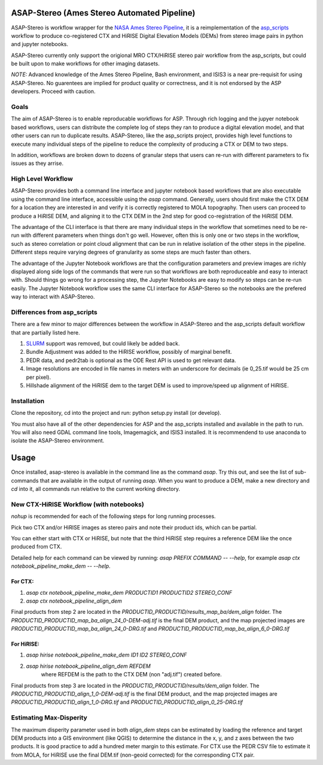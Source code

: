 ASAP-Stereo (Ames Stereo Automated Pipeline)
=============================================

ASAP-Stereo is workflow wrapper for the `NASA Ames Stereo Pipeline`_, it is a reimplementation of the `asp_scripts`_ workflow to produce
co-registered CTX and HiRISE Digital Elevation Models (DEMs) from stereo image pairs in python and jupyter notebooks.

ASAP-Stereo currently only support the origional MRO CTX/HiRISE stereo pair workflow from the asp_scripts, but could be built upon to make workflows for other imaging datasets.

*NOTE:* Advanced knowledge of the Ames Stereo Pipeline, Bash environment, and ISIS3 is a near pre-requisit for using ASAP-Stereo.
No guarentees are implied for product quality or correctness, and it is not endorsed by the ASP developers. Proceed with caution.


.. _asp_scripts: https://github.com/USGS-Astrogeology/asp_scripts
.. _NASA Ames Stereo Pipeline: https://github.com/NeoGeographyToolkit/StereoPipeline

Goals
-----

The aim of ASAP-Stereo is to enable reproducable workflows for ASP. Through rich logging and the jupyer notebook based workflows, users can distribute
the complete log of steps they ran to produce a digital elevation model, and that other users can run to duplicate results.
ASAP-Stereo, like the asp_scripts project, provides high level functions to execute many individual steps of the pipeline to reduce the complexity of producing a CTX or DEM to two steps.

In addition, workflows are broken down to dozens of granular steps that users can re-run with different parameters to fix issues as they arrise.

High Level Workflow
-------------------

ASAP-Stereo provides both a command line interface and jupyter notebook based workflows that are also executable using the
command line interface, accessible using the `asap` command.
Generally, users should first make the CTX DEM for a location they are interested in and verify it is correctly registered to MOLA topography. Then users
can proceed to produce a HiRISE DEM, and aligning it to the CTX DEM in the 2nd step for good co-registration of the HiRISE DEM.

The advantage of the CLI interface is that there are many individual steps in the workflow that sometimes
need to be re-run with different parameters when things don't go well. However, often this is only one or
two steps in the workflow, such as stereo correlation or point cloud alignment that can be run in relative
isolation of the other steps in the pipeline. Different steps require varying degrees of granularity as
some steps are much faster than others.

The advantage of the Jupyter Notebook workflows are that the configuration parameters and preview images are richly displayed
along side logs of the commands that were run so that workflows are both
reproduceable and easy to interact with. Should things go wrong for a processing step, the Jupyter Notebooks
are easy to modify so steps can be re-run easily. The Jupyter Notebook workflow uses the same CLI interface
for ASAP-Stereo so the notebooks are the prefered way to interact with ASAP-Stereo.

Differences from asp_scripts
----------------------------
There are a few minor to major differences between the workflow in ASAP-Stereo and the asp_scripts default workflow that are
partially listed here.

1. `SLURM`_ support was removed, but could likely be added back.
2. Bundle Adjustment was added to the HiRISE workflow, possibly of marginal benefit.
3. PEDR data, and pedr2tab is optional as the ODE Rest API is used to get relevant data.
4. Image resolutions are encoded in file names in meters with an underscore for decimals (ie 0_25.tif would be 25 cm per pixel).
5. Hillshade alignment of the HiRISE dem to the target DEM is used to improve/speed up alignment of HiRISE.

.. _SLURM: https://slurm.schedmd.com

Installation
------------
Clone the repository, cd into the project and run: python setup.py install (or develop).

You must also have all of the other dependencies for ASP and the asp_scripts installed and available in the path to run.
You will also need GDAL command line tools, Imagemagick, and ISIS3 installed. It is recommendend to use anaconda to isolate the ASAP-Stereo
environment.

Usage
=====

Once installed, asap-stereo is available in the command line as the command `asap`.
Try this out, and see the list of sub-commands that are available in the output of running `asap`.
When you want to produce a DEM, make a new directory and `cd` into it, all commands run relative to the current working directory.

New CTX-HiRISE Workflow (with notebooks)
----------------------------------------
`nohup` is recommended for each of the following steps for long running processes.

Pick two CTX and/or HiRISE images as stereo pairs and note their product ids, which can be partial.

You can either start with CTX or HiRISE, but note that the third HiRISE step requires a reference DEM
like the once produced from CTX.

Detailed help for each command can be viewed by running: `asap PREFIX COMMAND -- --help`,
for example `asap ctx notebook_pipeline_make_dem -- --help`.

For CTX:
~~~~~~~~
1. `asap ctx notebook_pipeline_make_dem PRODUCTID1 PRODUCTID2 STEREO_CONF`
2. `asap ctx notebook_pipeline_align_dem`

Final products from step 2 are located in the `PRODUCTID_PRODUCTID/results_map_ba/dem_align` folder. The
`PRODUCTID_PRODUCTID_map_ba_align_24_0-DEM-adj.tif` is the final DEM product,
and the map projected images are `PRODUCTID_PRODUCTID_map_ba_align_24_0-DRG.tif`
and `PRODUCTID_PRODUCTID_map_ba_align_6_0-DRG.tif`

For HiRISE:
~~~~~~~~~~~
1. `asap hirise notebook_pipeline_make_dem ID1 ID2 STEREO_CONF`
2. `asap hirise notebook_pipeline_align_dem REFDEM`
    where REFDEM is the path to the CTX DEM (non "adj.tif") created before.

Final products from step 3 are located in the `PRODUCTID_PRODUCTID/results/dem_align` folder. The
`PRODUCTID_PRODUCTID_align_1_0-DEM-adj.tif` is the final DEM product, and the map projected images
are `PRODUCTID_PRODUCTID_align_1_0-DRG.tif` and `PRODUCTID_PRODUCTID_align_0_25-DRG.tif`

Estimating Max-Disperity
------------------------
The maximum disperity parameter used in both `align_dem` steps can be estimated by loading the reference and target
DEM products into a GIS environment (like QGIS) to determine the distance in the x, y, and z axes between the two products.
It is good practice to add a hundred meter margin to this estimate. For CTX use the PEDR CSV file to estimate it from MOLA,
for HiRISE use the final DEM.tif (non-geoid corrected) for the corresponding CTX pair.
